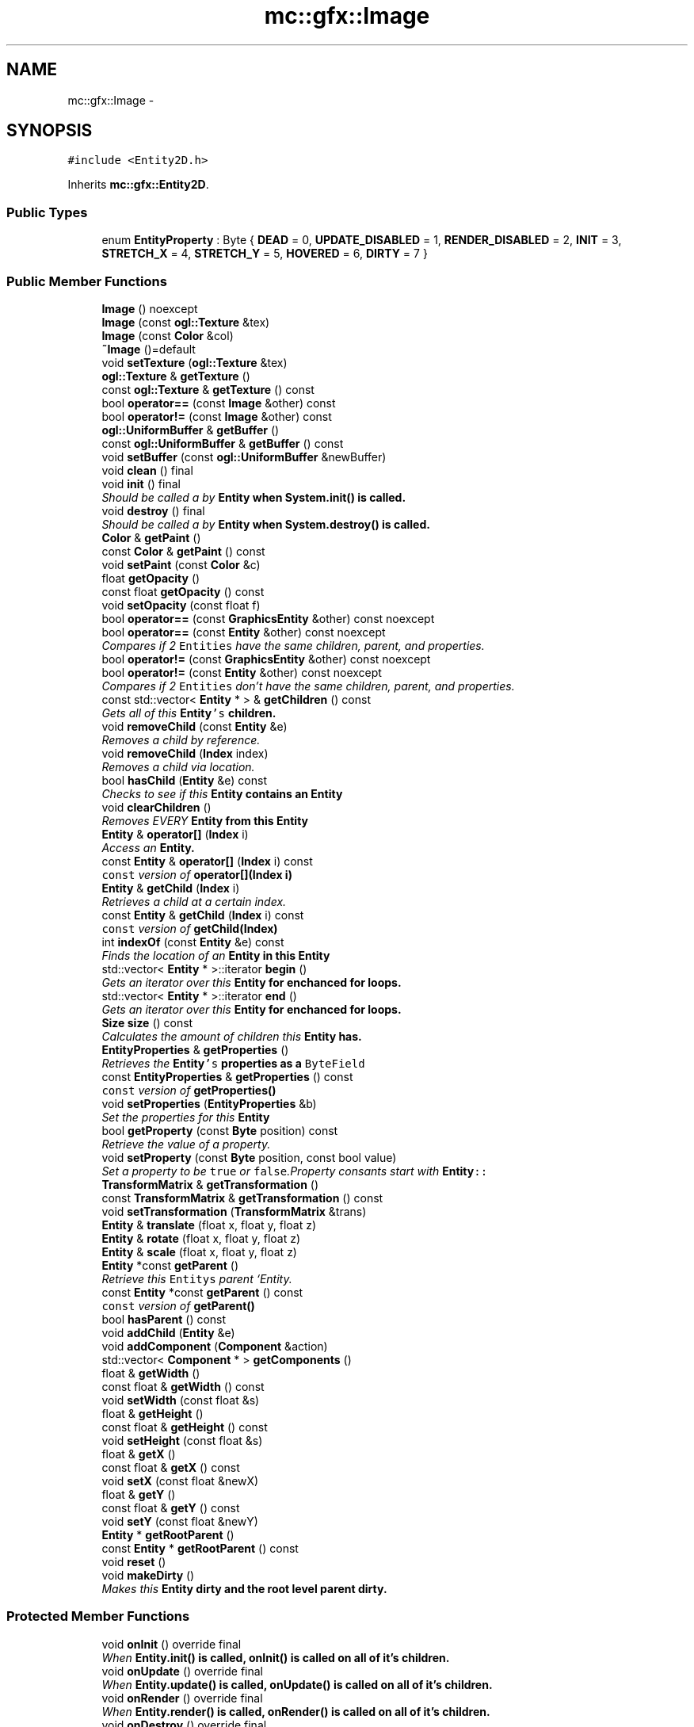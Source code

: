 .TH "mc::gfx::Image" 3 "Sat Dec 31 2016" "Version Alpha" "MACE" \" -*- nroff -*-
.ad l
.nh
.SH NAME
mc::gfx::Image \- 
.SH SYNOPSIS
.br
.PP
.PP
\fC#include <Entity2D\&.h>\fP
.PP
Inherits \fBmc::gfx::Entity2D\fP\&.
.SS "Public Types"

.in +1c
.ti -1c
.RI "enum \fBEntityProperty\fP : Byte { \fBDEAD\fP = 0, \fBUPDATE_DISABLED\fP = 1, \fBRENDER_DISABLED\fP = 2, \fBINIT\fP = 3, \fBSTRETCH_X\fP = 4, \fBSTRETCH_Y\fP = 5, \fBHOVERED\fP = 6, \fBDIRTY\fP = 7 }"
.br
.in -1c
.SS "Public Member Functions"

.in +1c
.ti -1c
.RI "\fBImage\fP () noexcept"
.br
.ti -1c
.RI "\fBImage\fP (const \fBogl::Texture\fP &tex)"
.br
.ti -1c
.RI "\fBImage\fP (const \fBColor\fP &col)"
.br
.ti -1c
.RI "\fB~Image\fP ()=default"
.br
.ti -1c
.RI "void \fBsetTexture\fP (\fBogl::Texture\fP &tex)"
.br
.ti -1c
.RI "\fBogl::Texture\fP & \fBgetTexture\fP ()"
.br
.ti -1c
.RI "const \fBogl::Texture\fP & \fBgetTexture\fP () const "
.br
.ti -1c
.RI "bool \fBoperator==\fP (const \fBImage\fP &other) const "
.br
.ti -1c
.RI "bool \fBoperator!=\fP (const \fBImage\fP &other) const "
.br
.ti -1c
.RI "\fBogl::UniformBuffer\fP & \fBgetBuffer\fP ()"
.br
.ti -1c
.RI "const \fBogl::UniformBuffer\fP & \fBgetBuffer\fP () const "
.br
.ti -1c
.RI "void \fBsetBuffer\fP (const \fBogl::UniformBuffer\fP &newBuffer)"
.br
.ti -1c
.RI "void \fBclean\fP () final"
.br
.ti -1c
.RI "void \fBinit\fP () final"
.br
.RI "\fIShould be called a by \fC\fBEntity\fP\fP when \fC\fBSystem\&.init()\fP\fP is called\&. \fP"
.ti -1c
.RI "void \fBdestroy\fP () final"
.br
.RI "\fIShould be called a by \fC\fBEntity\fP\fP when \fC\fBSystem\&.destroy()\fP\fP is called\&. \fP"
.ti -1c
.RI "\fBColor\fP & \fBgetPaint\fP ()"
.br
.ti -1c
.RI "const \fBColor\fP & \fBgetPaint\fP () const "
.br
.ti -1c
.RI "void \fBsetPaint\fP (const \fBColor\fP &c)"
.br
.ti -1c
.RI "float \fBgetOpacity\fP ()"
.br
.ti -1c
.RI "const float \fBgetOpacity\fP () const "
.br
.ti -1c
.RI "void \fBsetOpacity\fP (const float f)"
.br
.ti -1c
.RI "bool \fBoperator==\fP (const \fBGraphicsEntity\fP &other) const  noexcept"
.br
.ti -1c
.RI "bool \fBoperator==\fP (const \fBEntity\fP &other) const  noexcept"
.br
.RI "\fICompares if 2 \fCEntities\fP have the same children, parent, and properties\&. \fP"
.ti -1c
.RI "bool \fBoperator!=\fP (const \fBGraphicsEntity\fP &other) const  noexcept"
.br
.ti -1c
.RI "bool \fBoperator!=\fP (const \fBEntity\fP &other) const  noexcept"
.br
.RI "\fICompares if 2 \fCEntities\fP don't have the same children, parent, and properties\&. \fP"
.ti -1c
.RI "const std::vector< \fBEntity\fP * > & \fBgetChildren\fP () const "
.br
.RI "\fIGets all of this \fC\fBEntity\fP's\fP children\&. \fP"
.ti -1c
.RI "void \fBremoveChild\fP (const \fBEntity\fP &e)"
.br
.RI "\fIRemoves a child by reference\&. \fP"
.ti -1c
.RI "void \fBremoveChild\fP (\fBIndex\fP index)"
.br
.RI "\fIRemoves a child via location\&. \fP"
.ti -1c
.RI "bool \fBhasChild\fP (\fBEntity\fP &e) const "
.br
.RI "\fIChecks to see if this \fC\fBEntity\fP\fP contains an \fC\fBEntity\fP\fP \fP"
.ti -1c
.RI "void \fBclearChildren\fP ()"
.br
.RI "\fIRemoves EVERY \fC\fBEntity\fP\fP from this \fC\fBEntity\fP\fP \fP"
.ti -1c
.RI "\fBEntity\fP & \fBoperator[]\fP (\fBIndex\fP i)"
.br
.RI "\fIAccess an \fC\fBEntity\fP\fP\&. \fP"
.ti -1c
.RI "const \fBEntity\fP & \fBoperator[]\fP (\fBIndex\fP i) const "
.br
.RI "\fI\fCconst\fP version of \fBoperator[](Index i)\fP \fP"
.ti -1c
.RI "\fBEntity\fP & \fBgetChild\fP (\fBIndex\fP i)"
.br
.RI "\fIRetrieves a child at a certain index\&. \fP"
.ti -1c
.RI "const \fBEntity\fP & \fBgetChild\fP (\fBIndex\fP i) const "
.br
.RI "\fI\fCconst\fP version of \fBgetChild(Index)\fP \fP"
.ti -1c
.RI "int \fBindexOf\fP (const \fBEntity\fP &e) const "
.br
.RI "\fIFinds the location of an \fC\fBEntity\fP\fP in this \fC\fBEntity\fP\fP \fP"
.ti -1c
.RI "std::vector< \fBEntity\fP * >::iterator \fBbegin\fP ()"
.br
.RI "\fIGets an iterator over this \fC\fBEntity\fP\fP for enchanced for loops\&. \fP"
.ti -1c
.RI "std::vector< \fBEntity\fP * >::iterator \fBend\fP ()"
.br
.RI "\fIGets an iterator over this \fC\fBEntity\fP\fP for enchanced for loops\&. \fP"
.ti -1c
.RI "\fBSize\fP \fBsize\fP () const "
.br
.RI "\fICalculates the amount of children this \fC\fBEntity\fP\fP has\&. \fP"
.ti -1c
.RI "\fBEntityProperties\fP & \fBgetProperties\fP ()"
.br
.RI "\fIRetrieves the \fC\fBEntity\fP's\fP properties as a \fCByteField\fP \fP"
.ti -1c
.RI "const \fBEntityProperties\fP & \fBgetProperties\fP () const "
.br
.RI "\fI\fCconst\fP version of \fC\fBgetProperties()\fP\fP \fP"
.ti -1c
.RI "void \fBsetProperties\fP (\fBEntityProperties\fP &b)"
.br
.RI "\fISet the properties for this \fC\fBEntity\fP\fP \fP"
.ti -1c
.RI "bool \fBgetProperty\fP (const \fBByte\fP position) const "
.br
.RI "\fIRetrieve the value of a property\&. \fP"
.ti -1c
.RI "void \fBsetProperty\fP (const \fBByte\fP position, const bool value)"
.br
.RI "\fISet a property to be \fCtrue\fP or \fCfalse\fP\&.Property consants start with \fC\fBEntity\fP::\fP \fP"
.ti -1c
.RI "\fBTransformMatrix\fP & \fBgetTransformation\fP ()"
.br
.ti -1c
.RI "const \fBTransformMatrix\fP & \fBgetTransformation\fP () const "
.br
.ti -1c
.RI "void \fBsetTransformation\fP (\fBTransformMatrix\fP &trans)"
.br
.ti -1c
.RI "\fBEntity\fP & \fBtranslate\fP (float x, float y, float z)"
.br
.ti -1c
.RI "\fBEntity\fP & \fBrotate\fP (float x, float y, float z)"
.br
.ti -1c
.RI "\fBEntity\fP & \fBscale\fP (float x, float y, float z)"
.br
.ti -1c
.RI "\fBEntity\fP *const \fBgetParent\fP ()"
.br
.RI "\fIRetrieve this \fCEntitys\fP parent `Entity\&. \fP"
.ti -1c
.RI "const \fBEntity\fP *const \fBgetParent\fP () const "
.br
.RI "\fI\fCconst\fP version of \fC\fBgetParent()\fP\fP \fP"
.ti -1c
.RI "bool \fBhasParent\fP () const "
.br
.ti -1c
.RI "void \fBaddChild\fP (\fBEntity\fP &e)"
.br
.ti -1c
.RI "void \fBaddComponent\fP (\fBComponent\fP &action)"
.br
.ti -1c
.RI "std::vector< \fBComponent\fP * > \fBgetComponents\fP ()"
.br
.ti -1c
.RI "float & \fBgetWidth\fP ()"
.br
.ti -1c
.RI "const float & \fBgetWidth\fP () const "
.br
.ti -1c
.RI "void \fBsetWidth\fP (const float &s)"
.br
.ti -1c
.RI "float & \fBgetHeight\fP ()"
.br
.ti -1c
.RI "const float & \fBgetHeight\fP () const "
.br
.ti -1c
.RI "void \fBsetHeight\fP (const float &s)"
.br
.ti -1c
.RI "float & \fBgetX\fP ()"
.br
.ti -1c
.RI "const float & \fBgetX\fP () const "
.br
.ti -1c
.RI "void \fBsetX\fP (const float &newX)"
.br
.ti -1c
.RI "float & \fBgetY\fP ()"
.br
.ti -1c
.RI "const float & \fBgetY\fP () const "
.br
.ti -1c
.RI "void \fBsetY\fP (const float &newY)"
.br
.ti -1c
.RI "\fBEntity\fP * \fBgetRootParent\fP ()"
.br
.ti -1c
.RI "const \fBEntity\fP * \fBgetRootParent\fP () const "
.br
.ti -1c
.RI "void \fBreset\fP ()"
.br
.ti -1c
.RI "void \fBmakeDirty\fP ()"
.br
.RI "\fIMakes this \fC\fBEntity\fP\fP dirty and the root level parent dirty\&. \fP"
.in -1c
.SS "Protected Member Functions"

.in +1c
.ti -1c
.RI "void \fBonInit\fP () override final"
.br
.RI "\fIWhen \fC\fBEntity\&.init()\fP\fP is called, \fC\fBonInit()\fP\fP is called on all of it's children\&. \fP"
.ti -1c
.RI "void \fBonUpdate\fP () override final"
.br
.RI "\fIWhen \fC\fBEntity\&.update()\fP\fP is called, \fC\fBonUpdate()\fP\fP is called on all of it's children\&. \fP"
.ti -1c
.RI "void \fBonRender\fP () override final"
.br
.RI "\fIWhen \fC\fBEntity\&.render()\fP\fP is called, \fC\fBonRender()\fP\fP is called on all of it's children\&. \fP"
.ti -1c
.RI "void \fBonDestroy\fP () override final"
.br
.RI "\fIWhen \fC\fBEntity\&.destroy()\fP\fP is called, \fC\fBonDestroy()\fP\fP is called on all of it's children\&. \fP"
.ti -1c
.RI "virtual void \fBupdate\fP ()"
.br
.RI "\fIShould be called a by \fC\fBEntity\fP\fP when \fC\fBSystem\&.update()\fP\fP is called\&. \fP"
.ti -1c
.RI "virtual void \fBrender\fP ()"
.br
.RI "\fIShould be called by a \fC\fBEntity\fP\fP when the graphical \fCWindow\fP clears the frame\&. \fP"
.ti -1c
.RI "virtual void \fBonClean\fP ()"
.br
.in -1c
.SS "Protected Attributes"

.in +1c
.ti -1c
.RI "std::vector< \fBEntity\fP * > \fBchildren\fP = std::vector<\fBEntity\fP*>()"
.br
.RI "\fI\fCstd::vector\fP of this \fC\fBEntity\fP\\'s\fP children\&. \fP"
.ti -1c
.RI "\fBTransformMatrix\fP \fBtransformation\fP"
.br
.in -1c
.SS "Friends"

.in +1c
.ti -1c
.RI "class \fBRenderProtocol< Image >\fP"
.br
.in -1c
.SH "Detailed Description"
.PP 

.PP
\fBTodo\fP
.RS 4
figure out a way to make the protocol globally accessible 
.RE
.PP

.PP
Definition at line 58 of file Entity2D\&.h\&.
.SH "Member Enumeration Documentation"
.PP 
.SS "enum \fBmc::gfx::Entity::EntityProperty\fP : \fBByte\fP\fC [inherited]\fP"

.PP
\fBEnumerator\fP
.in +1c
.TP
\fB\fIDEAD \fP\fP
Bit location representing whether an \fC\fBEntity\fP\fP is dead\&. If \fCtrue,\fP any \fBEntity\fP holding it will remove it and call \fCkill()\fP 
.PP
\fBSee also:\fP
.RS 4
Entity::getProperty(unsigned int) 
.RE
.PP

.TP
\fB\fIUPDATE_DISABLED \fP\fP
Property defining if an \fC\fBEntity\fP\fP can be updated\&. If this is \fCtrue\fP, \fC\fBupdate()\fP\fP will be called by it's parent\&. 
.PP
\fBSee also:\fP
.RS 4
Entity::getProperty(unsigned int) 
.RE
.PP

.TP
\fB\fIRENDER_DISABLED \fP\fP
Property defining if an \fC\fBEntity\fP\fP can be rendered\&. If this is \fCtrue\fP, \fC\fBrender()\fP\fP will be called by it's parent\&. 
.PP
\fBSee also:\fP
.RS 4
Entity::getProperty(unsigned int) 
.RE
.PP

.TP
\fB\fIINIT \fP\fP
Flag representing whether an \fBEntity\fP's \fBinit()\fP function has been called\&. If \fBdestroy()\fP or \fBupdate()\fP is called and this is \fCfalse\fP, an \fCInitializationError\fP is thrown\&. 
.PP
If \fBinit()\fP is called and this is \fCtrue\fP, an \fCInitializationError\fP is thrown\&. 
.PP
\fBSee also:\fP
.RS 4
Entity::getProperty(unsigned int) 
.RE
.PP

.TP
\fB\fISTRETCH_X \fP\fP
Flag representing whether an \fBEntity\fP's X position should move when it's parent is resized\&. 
.PP
\fBSee also:\fP
.RS 4
\fBEntity::STRETCH_Y\fP 
.RE
.PP

.TP
\fB\fISTRETCH_Y \fP\fP
Flag representing whether an \fBEntity\fP's X position should move when it's parent is resized\&. 
.PP
\fBSee also:\fP
.RS 4
\fBEntity::STRETCH_X\fP 
.RE
.PP

.TP
\fB\fIHOVERED \fP\fP
Flag representing whether this \fC\fBEntity\fP\fP has been hovered over\&. The \fC\fBRenderProtocol\fP\fP used to render the \fC\fBEntity\fP\fP must set this\&. 
.PP
\fBSee also:\fP
.RS 4
ssl::bindEntity(Entity*) 
.RE
.PP

.TP
\fB\fIDIRTY \fP\fP
Flag representing whether this \fC\fBEntity\fP\fP is dirty and it's positions needs to be recalculated\&. This will become true under the following conditions:
.IP "\(bu" 2
The \fC\fBEntity\fP\fP has been changed\&. Assume that any non-const function other than \fBrender()\fP and \fBupdate()\fP will trigger this condition\&.
.IP "\(bu" 2
The window is resized, moved, or created 
.PP
.PP
Other classes that inherit \fC\fBEntity\fP\fP can also set this to true via \fBEntity::setProperty(Byte, bool)\fP 
.PP
When an \fC\fBEntity\fP\fP becomes dirty, it will propogate up the tree\&. It's parent will become dirty, it's parent will become dirty, etc\&. This will continue until it reaches the highest level \fC\fBEntity\fP\fP, which is usually the \fCGraphicsContext\fP\&. From there, it will decide what to do based on it's \fC\fBEntity::DIRTY\fP\fP flag\&. 
.PP
Certain \fCGraphicsContexts\fP may only render when something is dirty, heavily increasing performance in applications with little moving objects\&. 
.PP
Additionally, an \fC\fBEntity\fP\fP that is considered dirty will have it's buffer updated on the GPU side\&. 
.PP
Definition at line 94 of file Entity\&.h\&.
.SH "Constructor & Destructor Documentation"
.PP 
.SS "mc::gfx::Image::Image ()\fC [noexcept]\fP"

.SS "mc::gfx::Image::Image (const \fBogl::Texture\fP & tex)"

.SS "mc::gfx::Image::Image (const \fBColor\fP & col)"

.SS "mc::gfx::Image::~Image ()\fC [default]\fP"

.SH "Member Function Documentation"
.PP 
.SS "void mc::gfx::Entity::addChild (\fBEntity\fP & e)\fC [inherited]\fP"

.PP
\fBNote:\fP
.RS 4
This will make this \fC\fBEntity\fP\fP dirty\&. 
.RE
.PP
\fBSee also:\fP
.RS 4
\fBEntity::DIRTY\fP 
.RE
.PP

.SS "void mc::gfx::Entity::addComponent (\fBComponent\fP & action)\fC [inherited]\fP"

.SS "std::vector<\fBEntity\fP*>::iterator mc::gfx::Entity::begin ()\fC [inherited]\fP"

.PP
Gets an iterator over this \fC\fBEntity\fP\fP for enchanced for loops\&. 
.PP
\fBReturns:\fP
.RS 4
Iterator of the first \fC\fBEntity\fP\fP 
.RE
.PP
\fBSee also:\fP
.RS 4
\fBend()\fP 
.PP
\fBsize()\fP 
.RE
.PP

.SS "void mc::gfx::GraphicsEntity::clean ()\fC [final]\fP, \fC [virtual]\fP, \fC [inherited]\fP"

.PP
\fBWarning:\fP
.RS 4
This should only be used internally or by advanced users\&. Misuse can cause undefined behavior 
.RE
.PP
\fBAttention:\fP
.RS 4
This uses an OpenGL function and must be called in a thread with an OpenGL context\&. Otherwise, an error will be thrown\&. 
.RE
.PP
\fBExceptions:\fP
.RS 4
\fIGL_INVALID_OPERATION\fP If the current thread does not have an OpenGL context 
.RE
.PP

.PP
Reimplemented from \fBmc::gfx::Entity\fP\&.
.SS "void mc::gfx::Entity::clearChildren ()\fC [inherited]\fP"

.PP
Removes EVERY \fC\fBEntity\fP\fP from this \fC\fBEntity\fP\fP 
.PP
\fBNote:\fP
.RS 4
This will make this \fC\fBEntity\fP\fP dirty\&. 
.RE
.PP
\fBSee also:\fP
.RS 4
\fBEntity::DIRTY\fP 
.PP
\fBsize()\fP 
.PP
\fBremoveChild(Index)\fP 
.PP
\fBremoveChild(const Entity&)\fP 
.RE
.PP

.SS "void mc::gfx::GraphicsEntity::destroy ()\fC [final]\fP, \fC [virtual]\fP, \fC [inherited]\fP"

.PP
Should be called a by \fC\fBEntity\fP\fP when \fC\fBSystem\&.destroy()\fP\fP is called\&. Calls \fC\fBonDestroy()\fP\fP\&. Sets \fC\fBEntity::INIT\fP\fP to be false 
.PP
Overriding this function is dangerous\&. Only do it if you know what you are doing\&. Instead, override \fC\fBonDestroy()\fP\fP 
.PP
\fBNote:\fP
.RS 4
This will make this \fC\fBEntity\fP\fP dirty\&. 
.RE
.PP
\fBSee also:\fP
.RS 4
\fBEntity::DIRTY\fP 
.RE
.PP
\fBAttention:\fP
.RS 4
This uses an OpenGL function and must be called in a thread with an OpenGL context\&. Otherwise, an error will be thrown\&. 
.RE
.PP
\fBExceptions:\fP
.RS 4
\fIGL_INVALID_OPERATION\fP If the current thread does not have an OpenGL context 
.br
\fIInitializationError\fP If the property \fC\fBEntity::INIT\fP\fP is false, meaning \fC\fBinit()\fP\fP was not called\&. 
.RE
.PP

.PP
Reimplemented from \fBmc::gfx::Entity\fP\&.
.SS "std::vector<\fBEntity\fP*>::iterator mc::gfx::Entity::end ()\fC [inherited]\fP"

.PP
Gets an iterator over this \fC\fBEntity\fP\fP for enchanced for loops\&. 
.PP
\fBReturns:\fP
.RS 4
Iterator of the last \fC\fBEntity\fP\fP 
.RE
.PP
\fBSee also:\fP
.RS 4
\fBbegin()\fP 
.PP
\fBsize()\fP 
.RE
.PP

.SS "\fBogl::UniformBuffer\fP& mc::gfx::GraphicsEntity::getBuffer ()\fC [inherited]\fP"

.PP
\fBNote:\fP
.RS 4
This will make this \fC\fBEntity\fP\fP dirty\&. 
.RE
.PP
\fBSee also:\fP
.RS 4
\fBEntity::DIRTY\fP 
.RE
.PP

.SS "const \fBogl::UniformBuffer\fP& mc::gfx::GraphicsEntity::getBuffer () const\fC [inherited]\fP"

.SS "\fBEntity\fP& mc::gfx::Entity::getChild (\fBIndex\fP i)\fC [inherited]\fP"

.PP
Retrieves a child at a certain index\&. 
.PP
\fBParameters:\fP
.RS 4
\fIi\fP Index of the \fC\fBEntity\fP\fP 
.RE
.PP
\fBReturns:\fP
.RS 4
Reference to the \fC\fBEntity\fP\fP located at \fCi\fP 
.RE
.PP
\fBExceptions:\fP
.RS 4
\fIIndexOutOfBounds\fP if \fCi\fP is less than \fC0\fP or greater than \fBsize()\fP 
.RE
.PP
\fBSee also:\fP
.RS 4
\fBoperator[]\fP 
.PP
\fBindexOf(const Entity&) const\fP 
.RE
.PP

.SS "const \fBEntity\fP& mc::gfx::Entity::getChild (\fBIndex\fP i) const\fC [inherited]\fP"

.PP
\fCconst\fP version of \fBgetChild(Index)\fP 
.PP
\fBParameters:\fP
.RS 4
\fIi\fP \fCIndex\fP of the \fC\fBEntity\fP\fP 
.RE
.PP
\fBReturns:\fP
.RS 4
Reference to the \fC\fBEntity\fP\fP located at \fCi\fP 
.RE
.PP
\fBExceptions:\fP
.RS 4
\fIIndexOutOfBounds\fP if \fCi\fP is less than \fC0\fP or greater than \fBsize()\fP 
.RE
.PP
\fBSee also:\fP
.RS 4
\fBoperator[]\fP 
.PP
\fBindexOf(const Entity&) const\fP 
.RE
.PP

.SS "const std::vector<\fBEntity\fP*>& mc::gfx::Entity::getChildren () const\fC [inherited]\fP"

.PP
Gets all of this \fC\fBEntity\fP's\fP children\&. 
.PP
\fBReturns:\fP
.RS 4
an \fCstd::vector\fP with all children of this \fC\fBEntity\fP\fP 
.RE
.PP

.SS "std::vector<\fBComponent\fP*> mc::gfx::Entity::getComponents ()\fC [inherited]\fP"

.SS "float& mc::gfx::Entity::getHeight ()\fC [inherited]\fP"

.PP
\fBNote:\fP
.RS 4
This will make this \fC\fBEntity\fP\fP dirty\&. 
.RE
.PP
\fBSee also:\fP
.RS 4
\fBEntity::DIRTY\fP 
.RE
.PP

.SS "const float& mc::gfx::Entity::getHeight () const\fC [inherited]\fP"

.SS "float mc::gfx::GraphicsEntity::getOpacity ()\fC [inherited]\fP"

.PP
\fBNote:\fP
.RS 4
This will make this \fC\fBEntity\fP\fP dirty\&. 
.RE
.PP
\fBSee also:\fP
.RS 4
\fBEntity::DIRTY\fP 
.RE
.PP

.SS "const float mc::gfx::GraphicsEntity::getOpacity () const\fC [inherited]\fP"

.SS "\fBColor\fP& mc::gfx::GraphicsEntity::getPaint ()\fC [inherited]\fP"

.PP
\fBNote:\fP
.RS 4
This will make this \fC\fBEntity\fP\fP dirty\&. 
.RE
.PP
\fBSee also:\fP
.RS 4
\fBEntity::DIRTY\fP 
.RE
.PP

.SS "const \fBColor\fP& mc::gfx::GraphicsEntity::getPaint () const\fC [inherited]\fP"

.SS "\fBEntity\fP* const mc::gfx::Entity::getParent ()\fC [inherited]\fP"

.PP
Retrieve this \fCEntitys\fP parent `Entity\&. \fC @return A\fP\fBEntity\fP\fCwhich contains\fPthis` 
.PP
\fBSee also:\fP
.RS 4
Entity::hasChild(const Entity&) const; 
.RE
.PP

.SS "const \fBEntity\fP* const mc::gfx::Entity::getParent () const\fC [inherited]\fP"

.PP
\fCconst\fP version of \fC\fBgetParent()\fP\fP 
.PP
\fBReturns:\fP
.RS 4
A \fC\fBEntity\fP\fP which contains \fCthis\fP 
.RE
.PP
\fBSee also:\fP
.RS 4
Entity::hasChild(const Entity&) const; 
.RE
.PP

.SS "\fBEntityProperties\fP& mc::gfx::Entity::getProperties ()\fC [inherited]\fP"

.PP
Retrieves the \fC\fBEntity\fP's\fP properties as a \fCByteField\fP 
.PP
\fBNote:\fP
.RS 4
This will make this \fC\fBEntity\fP\fP dirty\&. 
.RE
.PP
\fBSee also:\fP
.RS 4
\fBEntity::DIRTY\fP 
.RE
.PP
\fBReturns:\fP
.RS 4
The current properties belonging to this \fC\fBEntity\fP\fP 
.RE
.PP
\fBSee also:\fP
.RS 4
\fBgetProperties() const\fP 
.PP
setProperties(ByteField&) 
.PP
getProperty(Index) const 
.PP
setProperty(Index, bool) 
.RE
.PP

.SS "const \fBEntityProperties\fP& mc::gfx::Entity::getProperties () const\fC [inherited]\fP"

.PP
\fCconst\fP version of \fC\fBgetProperties()\fP\fP 
.PP
\fBReturns:\fP
.RS 4
The current properties belonging to this \fC\fBEntity\fP\fP 
.RE
.PP
\fBSee also:\fP
.RS 4
setProperties(ByteField&) 
.PP
getProperty(Index) const 
.PP
setProperty(Index, bool) 
.RE
.PP

.SS "bool mc::gfx::Entity::getProperty (const \fBByte\fP position) const\fC [inherited]\fP"

.PP
Retrieve the value of a property\&. Property consants start with \fC\fBEntity\fP::\fP 
.PP
\fBParameters:\fP
.RS 4
\fIposition\fP Location of the property based on a constant 
.RE
.PP
\fBReturns:\fP
.RS 4
\fCtrue\fP or \fCfalse\fP based on the postition 
.RE
.PP
\fBSee also:\fP
.RS 4
setProperty(Index, bool) 
.PP
\fBgetProperties()\fP 
.PP
setProperties(ByteField&) 
.RE
.PP

.SS "\fBEntity\fP* mc::gfx::Entity::getRootParent ()\fC [inherited]\fP"

.PP
\fBNote:\fP
.RS 4
This will make this \fC\fBEntity\fP\fP dirty\&. 
.RE
.PP
\fBSee also:\fP
.RS 4
\fBEntity::DIRTY\fP 
.RE
.PP

.SS "const \fBEntity\fP* mc::gfx::Entity::getRootParent () const\fC [inherited]\fP"

.SS "\fBogl::Texture\fP& mc::gfx::Image::getTexture ()"

.PP
\fBNote:\fP
.RS 4
This will make this \fC\fBEntity\fP\fP dirty\&. 
.RE
.PP
\fBSee also:\fP
.RS 4
\fBEntity::DIRTY\fP 
.RE
.PP

.SS "const \fBogl::Texture\fP& mc::gfx::Image::getTexture () const"

.SS "\fBTransformMatrix\fP& mc::gfx::Entity::getTransformation ()\fC [inherited]\fP"

.PP
\fBNote:\fP
.RS 4
This will make this \fC\fBEntity\fP\fP dirty\&. 
.RE
.PP
\fBSee also:\fP
.RS 4
\fBEntity::DIRTY\fP 
.RE
.PP

.SS "const \fBTransformMatrix\fP& mc::gfx::Entity::getTransformation () const\fC [inherited]\fP"

.SS "float& mc::gfx::Entity::getWidth ()\fC [inherited]\fP"

.PP
\fBNote:\fP
.RS 4
This will make this \fC\fBEntity\fP\fP dirty\&. 
.RE
.PP
\fBSee also:\fP
.RS 4
\fBEntity::DIRTY\fP 
.RE
.PP

.SS "const float& mc::gfx::Entity::getWidth () const\fC [inherited]\fP"

.SS "float& mc::gfx::Entity::getX ()\fC [inherited]\fP"

.PP
\fBNote:\fP
.RS 4
This will make this \fC\fBEntity\fP\fP dirty\&. 
.RE
.PP
\fBSee also:\fP
.RS 4
\fBEntity::DIRTY\fP 
.RE
.PP

.SS "const float& mc::gfx::Entity::getX () const\fC [inherited]\fP"

.SS "float& mc::gfx::Entity::getY ()\fC [inherited]\fP"

.PP
\fBNote:\fP
.RS 4
This will make this \fC\fBEntity\fP\fP dirty\&. 
.RE
.PP
\fBSee also:\fP
.RS 4
\fBEntity::DIRTY\fP 
.RE
.PP

.SS "const float& mc::gfx::Entity::getY () const\fC [inherited]\fP"

.SS "bool mc::gfx::Entity::hasChild (\fBEntity\fP & e) const\fC [inherited]\fP"

.PP
Checks to see if this \fC\fBEntity\fP\fP contains an \fC\fBEntity\fP\fP 
.PP
\fBParameters:\fP
.RS 4
\fIe\fP Reference to an \fC\fBEntity\fP\fP 
.RE
.PP
\fBReturns:\fP
.RS 4
\fCfalse\fP if this \fC\fBEntity\fP\fP doesn't contain the referenced \fC\fBEntity\fP\fP, \fCtrue\fP otherwise 
.RE
.PP
\fBSee also:\fP
.RS 4
\fBindexOf(const Entity& ) const\fP 
.RE
.PP

.SS "bool mc::gfx::Entity::hasParent () const\fC [inherited]\fP"

.SS "int mc::gfx::Entity::indexOf (const \fBEntity\fP & e) const\fC [inherited]\fP"

.PP
Finds the location of an \fC\fBEntity\fP\fP in this \fC\fBEntity\fP\fP 
.PP
\fBParameters:\fP
.RS 4
\fIe\fP Reference to an \fC\fBEntity\fP\fP 
.RE
.PP
\fBReturns:\fP
.RS 4
Location of \fCe,\fP or -1 if \fCe\fP is not a child of this \fC\fBEntity\fP\fP 
.RE
.PP
\fBSee also:\fP
.RS 4
\fBoperator[]\fP 
.PP
\fBgetChild(Index)\fP 
.RE
.PP

.SS "void mc::gfx::GraphicsEntity::init ()\fC [final]\fP, \fC [virtual]\fP, \fC [inherited]\fP"

.PP
Should be called a by \fC\fBEntity\fP\fP when \fC\fBSystem\&.init()\fP\fP is called\&. Calls \fC\fBonInit()\fP\fP 
.PP
Overriding this function is dangerous\&. Only do it if you know what you are doing\&. Instead, override \fC\fBonInit()\fP\fP 
.PP
\fBNote:\fP
.RS 4
This will make this \fC\fBEntity\fP\fP dirty\&. 
.RE
.PP
\fBSee also:\fP
.RS 4
\fBEntity::DIRTY\fP 
.RE
.PP
\fBAttention:\fP
.RS 4
This uses an OpenGL function and must be called in a thread with an OpenGL context\&. Otherwise, an error will be thrown\&. 
.RE
.PP
\fBExceptions:\fP
.RS 4
\fIGL_INVALID_OPERATION\fP If the current thread does not have an OpenGL context 
.br
\fIInitializationError\fP If the property \fC\fBEntity::INIT\fP\fP is true, meaning \fC\fBinit()\fP\fP has already been called\&. 
.RE
.PP

.PP
Reimplemented from \fBmc::gfx::Entity\fP\&.
.SS "void mc::gfx::Entity::makeDirty ()\fC [inherited]\fP"

.PP
Makes this \fC\fBEntity\fP\fP dirty and the root level parent dirty\&. Should be used over \fCsetProperty(Entity::DIRTY,true)\fP as it updaets the root parent\&. 
.PP
\fBNote:\fP
.RS 4
This will make this \fC\fBEntity\fP\fP dirty\&. 
.RE
.PP
\fBSee also:\fP
.RS 4
\fBEntity::DIRTY\fP 
.RE
.PP

.SS "virtual void mc::gfx::Entity::onClean ()\fC [protected]\fP, \fC [virtual]\fP, \fC [inherited]\fP"

.PP
\fBWarning:\fP
.RS 4
This should only be used internally or by advanced users\&. Misuse can cause undefined behavior 
.RE
.PP
\fBAttention:\fP
.RS 4
This uses an OpenGL function and must be called in a thread with an OpenGL context\&. Otherwise, an error will be thrown\&. 
.RE
.PP
\fBExceptions:\fP
.RS 4
\fIGL_INVALID_OPERATION\fP If the current thread does not have an OpenGL context 
.RE
.PP

.SS "void mc::gfx::Image::onDestroy ()\fC [final]\fP, \fC [override]\fP, \fC [protected]\fP, \fC [virtual]\fP"

.PP
When \fC\fBEntity\&.destroy()\fP\fP is called, \fC\fBonDestroy()\fP\fP is called on all of it's children\&. 
.PP
\fBSee also:\fP
.RS 4
\fBSystem::destroy()\fP 
.RE
.PP
\fBWarning:\fP
.RS 4
This should only be used internally or by advanced users\&. Misuse can cause undefined behavior 
.RE
.PP
\fBAttention:\fP
.RS 4
This uses an OpenGL function and must be called in a thread with an OpenGL context\&. Otherwise, an error will be thrown\&. 
.RE
.PP
\fBExceptions:\fP
.RS 4
\fIGL_INVALID_OPERATION\fP If the current thread does not have an OpenGL context 
.RE
.PP

.PP
Implements \fBmc::gfx::Entity\fP\&.
.SS "void mc::gfx::Image::onInit ()\fC [final]\fP, \fC [override]\fP, \fC [protected]\fP, \fC [virtual]\fP"

.PP
When \fC\fBEntity\&.init()\fP\fP is called, \fC\fBonInit()\fP\fP is called on all of it's children\&. 
.PP
\fBSee also:\fP
.RS 4
\fBSystem::init()\fP 
.RE
.PP
\fBWarning:\fP
.RS 4
This should only be used internally or by advanced users\&. Misuse can cause undefined behavior 
.RE
.PP
\fBAttention:\fP
.RS 4
This uses an OpenGL function and must be called in a thread with an OpenGL context\&. Otherwise, an error will be thrown\&. 
.RE
.PP
\fBExceptions:\fP
.RS 4
\fIGL_INVALID_OPERATION\fP If the current thread does not have an OpenGL context 
.RE
.PP

.PP
Implements \fBmc::gfx::Entity\fP\&.
.SS "void mc::gfx::Image::onRender ()\fC [final]\fP, \fC [override]\fP, \fC [protected]\fP, \fC [virtual]\fP"

.PP
When \fC\fBEntity\&.render()\fP\fP is called, \fC\fBonRender()\fP\fP is called on all of it's children\&. 
.PP
\fBWarning:\fP
.RS 4
This should only be used internally or by advanced users\&. Misuse can cause undefined behavior 
.RE
.PP
\fBAttention:\fP
.RS 4
This uses an OpenGL function and must be called in a thread with an OpenGL context\&. Otherwise, an error will be thrown\&. 
.RE
.PP
\fBExceptions:\fP
.RS 4
\fIGL_INVALID_OPERATION\fP If the current thread does not have an OpenGL context 
.RE
.PP

.PP
Implements \fBmc::gfx::Entity\fP\&.
.SS "void mc::gfx::Image::onUpdate ()\fC [final]\fP, \fC [override]\fP, \fC [protected]\fP, \fC [virtual]\fP"

.PP
When \fC\fBEntity\&.update()\fP\fP is called, \fC\fBonUpdate()\fP\fP is called on all of it's children\&. 
.PP
\fBSee also:\fP
.RS 4
\fBSystem::update()\fP 
.RE
.PP
\fBWarning:\fP
.RS 4
This should only be used internally or by advanced users\&. Misuse can cause undefined behavior 
.RE
.PP

.PP
Implements \fBmc::gfx::Entity\fP\&.
.SS "bool mc::gfx::Image::operator!= (const \fBImage\fP & other) const"

.SS "bool mc::gfx::Entity::operator!= (const \fBEntity\fP & other) const\fC [noexcept]\fP, \fC [inherited]\fP"

.PP
Compares if 2 \fCEntities\fP don't have the same children, parent, and properties\&. 
.PP
\fBParameters:\fP
.RS 4
\fIother\fP An \fC\fBEntity\fP\fP compare this one to 
.RE
.PP
\fBReturns:\fP
.RS 4
\fCfalse\fP if they are equal 
.RE
.PP
\fBSee also:\fP
.RS 4
\fBgetProperties() const\fP 
.PP
\fBgetParent() const\fP 
.PP
\fBgetChildren() const\fP 
.PP
operator== 
.RE
.PP

.SS "bool mc::gfx::GraphicsEntity::operator!= (const \fBGraphicsEntity\fP & other) const\fC [noexcept]\fP, \fC [inherited]\fP"

.SS "bool mc::gfx::Image::operator== (const \fBImage\fP & other) const"

.SS "bool mc::gfx::Entity::operator== (const \fBEntity\fP & other) const\fC [noexcept]\fP, \fC [inherited]\fP"

.PP
Compares if 2 \fCEntities\fP have the same children, parent, and properties\&. 
.PP
\fBParameters:\fP
.RS 4
\fIother\fP An \fC\fBEntity\fP\fP compare this one to 
.RE
.PP
\fBReturns:\fP
.RS 4
\fCtrue\fP if they are equal 
.RE
.PP
\fBSee also:\fP
.RS 4
\fBgetProperties() const\fP 
.PP
\fBgetParent() const\fP 
.PP
\fBgetChildren() const\fP 
.PP
operator!= 
.RE
.PP

.SS "bool mc::gfx::GraphicsEntity::operator== (const \fBGraphicsEntity\fP & other) const\fC [noexcept]\fP, \fC [inherited]\fP"

.SS "\fBEntity\fP& mc::gfx::Entity::operator[] (\fBIndex\fP i)\fC [inherited]\fP"

.PP
Access an \fC\fBEntity\fP\fP\&. This is different than \fC\fBgetChild()\fP\fP because \fCoperator[]\fP doesn't do bounds checking\&. Accessing an invalid location will result in a memory error\&. 
.PP
\fBParameters:\fP
.RS 4
\fIi\fP Location of an \fC\fBEntity\fP\fP 
.RE
.PP
\fBReturns:\fP
.RS 4
Reference to the \fC\fBEntity\fP\fP located at \fCi\fP 
.RE
.PP
\fBSee also:\fP
.RS 4
\fBgetChild(Index)\fP 
.PP
\fBindexOf(const Entity&) const\fP 
.RE
.PP

.SS "const \fBEntity\fP& mc::gfx::Entity::operator[] (\fBIndex\fP i) const\fC [inherited]\fP"

.PP
\fCconst\fP version of \fBoperator[](Index i)\fP 
.PP
\fBParameters:\fP
.RS 4
\fIi\fP Location of an \fC\fBEntity\fP\fP 
.RE
.PP
\fBReturns:\fP
.RS 4
Reference to the \fC\fBEntity\fP\fP located at \fCi\fP 
.RE
.PP
\fBSee also:\fP
.RS 4
\fBgetChild(Index) const\fP 
.PP
\fBindexOf(const Entity&) const\fP 
.RE
.PP

.SS "void mc::gfx::Entity::removeChild (const \fBEntity\fP & e)\fC [inherited]\fP"

.PP
Removes a child by reference\&. 
.PP
\fBNote:\fP
.RS 4
This will make this \fC\fBEntity\fP\fP dirty\&. 
.RE
.PP
\fBSee also:\fP
.RS 4
\fBEntity::DIRTY\fP 
.RE
.PP
\fBExceptions:\fP
.RS 4
\fIObjectNotFoundInArray\fP if \fBhasChild(Entity&) const\fP returns \fCfalse\fP 
.RE
.PP
\fBParameters:\fP
.RS 4
\fIe\fP Reference to a child 
.RE
.PP
\fBSee also:\fP
.RS 4
\fBremoveChild(Index)\fP 
.RE
.PP

.SS "void mc::gfx::Entity::removeChild (\fBIndex\fP index)\fC [inherited]\fP"

.PP
Removes a child via location\&. 
.PP
\fBNote:\fP
.RS 4
This will make this \fC\fBEntity\fP\fP dirty\&. 
.RE
.PP
\fBSee also:\fP
.RS 4
\fBEntity::DIRTY\fP 
.RE
.PP
\fBExceptions:\fP
.RS 4
\fIIndexOutOfBounds\fP if the index is less than 0 or greater than \fBsize()\fP 
.RE
.PP
\fBParameters:\fP
.RS 4
\fIindex\fP Index of the \fC\fBEntity\fP\fP to be removed 
.RE
.PP
\fBSee also:\fP
.RS 4
\fBindexOf(const Entity&) const\fP 
.PP
\fBremoveChild(const Entity&)\fP 
.RE
.PP

.SS "virtual void mc::gfx::Entity::render ()\fC [protected]\fP, \fC [virtual]\fP, \fC [inherited]\fP"

.PP
Should be called by a \fC\fBEntity\fP\fP when the graphical \fCWindow\fP clears the frame\&. Overriding this function is dangerous\&. Only do it if you know what you are doing\&. Instead, override \fC\fBonRender()\fP\fP 
.PP
\fBAttention:\fP
.RS 4
This uses an OpenGL function and must be called in a thread with an OpenGL context\&. Otherwise, an error will be thrown\&. 
.RE
.PP
\fBExceptions:\fP
.RS 4
\fIGL_INVALID_OPERATION\fP If the current thread does not have an OpenGL context 
.RE
.PP
\fBSee also:\fP
.RS 4
\fBEntity::update()\fP 
.RE
.PP

.SS "void mc::gfx::Entity::reset ()\fC [inherited]\fP"

.PP
\fBNote:\fP
.RS 4
This will make this \fC\fBEntity\fP\fP dirty\&. 
.RE
.PP
\fBSee also:\fP
.RS 4
\fBEntity::DIRTY\fP 
.RE
.PP

.SS "\fBEntity\fP& mc::gfx::Entity::rotate (float x, float y, float z)\fC [inherited]\fP"

.PP
\fBNote:\fP
.RS 4
This will make this \fC\fBEntity\fP\fP dirty\&. 
.RE
.PP
\fBSee also:\fP
.RS 4
\fBEntity::DIRTY\fP 
.RE
.PP

.SS "\fBEntity\fP& mc::gfx::Entity::scale (float x, float y, float z)\fC [inherited]\fP"

.PP
\fBNote:\fP
.RS 4
This will make this \fC\fBEntity\fP\fP dirty\&. 
.RE
.PP
\fBSee also:\fP
.RS 4
\fBEntity::DIRTY\fP 
.RE
.PP

.SS "void mc::gfx::GraphicsEntity::setBuffer (const \fBogl::UniformBuffer\fP & newBuffer)\fC [inherited]\fP"

.PP
\fBNote:\fP
.RS 4
This will make this \fC\fBEntity\fP\fP dirty\&. 
.RE
.PP
\fBSee also:\fP
.RS 4
\fBEntity::DIRTY\fP 
.RE
.PP

.SS "void mc::gfx::Entity::setHeight (const float & s)\fC [inherited]\fP"

.PP
\fBNote:\fP
.RS 4
This will make this \fC\fBEntity\fP\fP dirty\&. 
.RE
.PP
\fBSee also:\fP
.RS 4
\fBEntity::DIRTY\fP 
.RE
.PP

.SS "void mc::gfx::GraphicsEntity::setOpacity (const float f)\fC [inherited]\fP"

.PP
\fBNote:\fP
.RS 4
This will make this \fC\fBEntity\fP\fP dirty\&. 
.RE
.PP
\fBSee also:\fP
.RS 4
\fBEntity::DIRTY\fP 
.RE
.PP

.SS "void mc::gfx::GraphicsEntity::setPaint (const \fBColor\fP & c)\fC [inherited]\fP"

.PP
\fBNote:\fP
.RS 4
This will make this \fC\fBEntity\fP\fP dirty\&. 
.RE
.PP
\fBSee also:\fP
.RS 4
\fBEntity::DIRTY\fP 
.RE
.PP

.SS "void mc::gfx::Entity::setProperties (\fBEntityProperties\fP & b)\fC [inherited]\fP"

.PP
Set the properties for this \fC\fBEntity\fP\fP 
.PP
\fBNote:\fP
.RS 4
This will make this \fC\fBEntity\fP\fP dirty\&. 
.RE
.PP
\fBSee also:\fP
.RS 4
\fBEntity::DIRTY\fP 
.RE
.PP
\fBParameters:\fP
.RS 4
\fIb\fP New \fC\fBEntity\fP\fP properties 
.RE
.PP
\fBSee also:\fP
.RS 4
\fBgetProperties()\fP 
.PP
getProperty(Index) const 
.PP
setProperty(Index, bool) 
.RE
.PP

.SS "void mc::gfx::Entity::setProperty (const \fBByte\fP position, const bool value)\fC [inherited]\fP"

.PP
Set a property to be \fCtrue\fP or \fCfalse\fP\&.Property consants start with \fC\fBEntity\fP::\fP 
.PP
\fBNote:\fP
.RS 4
This will make this \fC\fBEntity\fP\fP dirty\&. 
.RE
.PP
\fBSee also:\fP
.RS 4
\fBEntity::DIRTY\fP 
.RE
.PP
\fBParameters:\fP
.RS 4
\fIposition\fP Location of the property based on a constant 
.br
\fIvalue\fP Whether it is \fCtrue\fP or \fCfalse\fP 
.RE
.PP
\fBSee also:\fP
.RS 4
getProperty(Index) const 
.PP
\fBgetProperties()\fP 
.PP
setProperties(ByteField&) 
.RE
.PP

.SS "void mc::gfx::Image::setTexture (\fBogl::Texture\fP & tex)"

.PP
\fBNote:\fP
.RS 4
This will make this \fC\fBEntity\fP\fP dirty\&. 
.RE
.PP
\fBSee also:\fP
.RS 4
\fBEntity::DIRTY\fP 
.RE
.PP

.SS "void mc::gfx::Entity::setTransformation (\fBTransformMatrix\fP & trans)\fC [inherited]\fP"

.PP
\fBNote:\fP
.RS 4
This will make this \fC\fBEntity\fP\fP dirty\&. 
.RE
.PP
\fBSee also:\fP
.RS 4
\fBEntity::DIRTY\fP 
.RE
.PP

.SS "void mc::gfx::Entity::setWidth (const float & s)\fC [inherited]\fP"

.PP
\fBNote:\fP
.RS 4
This will make this \fC\fBEntity\fP\fP dirty\&. 
.RE
.PP
\fBSee also:\fP
.RS 4
\fBEntity::DIRTY\fP 
.RE
.PP

.SS "void mc::gfx::Entity::setX (const float & newX)\fC [inherited]\fP"

.PP
\fBNote:\fP
.RS 4
This will make this \fC\fBEntity\fP\fP dirty\&. 
.RE
.PP
\fBSee also:\fP
.RS 4
\fBEntity::DIRTY\fP 
.RE
.PP

.SS "void mc::gfx::Entity::setY (const float & newY)\fC [inherited]\fP"

.PP
\fBNote:\fP
.RS 4
This will make this \fC\fBEntity\fP\fP dirty\&. 
.RE
.PP
\fBSee also:\fP
.RS 4
\fBEntity::DIRTY\fP 
.RE
.PP

.SS "\fBSize\fP mc::gfx::Entity::size () const\fC [inherited]\fP"

.PP
Calculates the amount of children this \fC\fBEntity\fP\fP has\&. 
.PP
\fBReturns:\fP
.RS 4
Size of this \fC\fBEntity\fP\fP 
.RE
.PP

.SS "\fBEntity\fP& mc::gfx::Entity::translate (float x, float y, float z)\fC [inherited]\fP"

.PP
\fBNote:\fP
.RS 4
This will make this \fC\fBEntity\fP\fP dirty\&. 
.RE
.PP
\fBSee also:\fP
.RS 4
\fBEntity::DIRTY\fP 
.RE
.PP

.SS "virtual void mc::gfx::Entity::update ()\fC [protected]\fP, \fC [virtual]\fP, \fC [inherited]\fP"

.PP
Should be called a by \fC\fBEntity\fP\fP when \fC\fBSystem\&.update()\fP\fP is called\&. Calls \fC\fBonUpdate()\fP\fP\&. 
.PP
Overriding this function is dangerous\&. Only do it if you know what you are doing\&. Instead, override \fC\fBonUpdate()\fP\fP 
.PP
\fBExceptions:\fP
.RS 4
\fIInitializationError\fP If the property \fC\fBEntity::INIT\fP\fP is false, meaning \fC\fBinit()\fP\fP was not called\&. 
.RE
.PP

.PP
Reimplemented in \fBmc::os::WindowModule\fP\&.
.SH "Friends And Related Function Documentation"
.PP 
.SS "friend class \fBRenderProtocol\fP< \fBImage\fP >\fC [friend]\fP"

.PP
Definition at line 59 of file Entity2D\&.h\&.
.SH "Member Data Documentation"
.PP 
.SS "std::vector<\fBEntity\fP*> mc::gfx::Entity::children = std::vector<\fBEntity\fP*>()\fC [protected]\fP, \fC [inherited]\fP"

.PP
\fCstd::vector\fP of this \fC\fBEntity\fP\\'s\fP children\&. Use of this variable directly is unrecommended\&. Use \fC\fBaddChild()\fP\fP or \fC\fBremoveChild()\fP\fP instead\&. 
.PP
\fBWarning:\fP
.RS 4
This should only be used internally or by advanced users\&. Misuse can cause undefined behavior 
.RE
.PP

.PP
Definition at line 537 of file Entity\&.h\&.
.SS "\fBTransformMatrix\fP mc::gfx::Entity::transformation\fC [protected]\fP, \fC [inherited]\fP"

.PP
\fBWarning:\fP
.RS 4
This should only be used internally or by advanced users\&. Misuse can cause undefined behavior 
.RE
.PP

.PP
Definition at line 542 of file Entity\&.h\&.

.SH "Author"
.PP 
Generated automatically by Doxygen for MACE from the source code\&.
